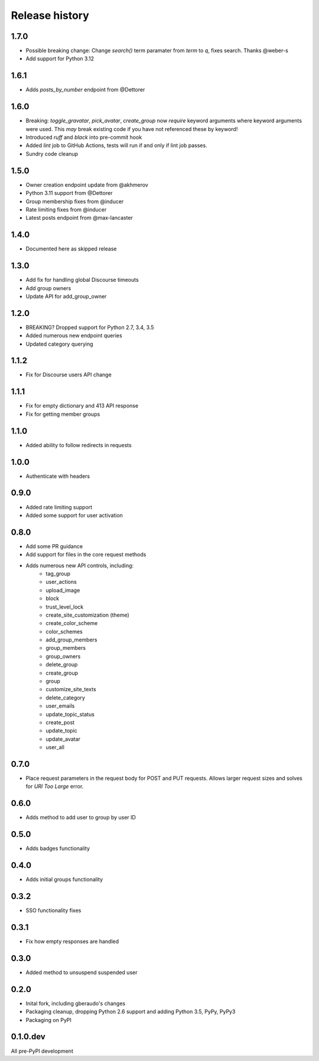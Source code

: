 .. :changelog:

Release history
===============


1.7.0
-----

- Possible breaking change: Change `search()` term paramater from `term` to `q`,
  fixes search. Thanks @weber-s
- Add support for Python 3.12

1.6.1
-----

- Adds `posts_by_number` endpoint from @Dettorer

1.6.0
-----

- Breaking: `toggle_gravatar`, `pick_avatar`, `create_group` now *require*
  keyword arguments where keyword arguments were used. This *may* break existing
  code if you have not referenced these by keyword!
- Introduced `ruff` and `black` into pre-commit hook
- Added `lint` job to GitHub Actions, tests will run if and only if lint job
  passes.
- Sundry code cleanup

1.5.0
-----

- Owner creation endpoint update from @akhmerov
- Python 3.11 support from @Dettorer
- Group membership fixes from @inducer
- Rate limiting fixes from @inducer
- Latest posts endpoint from @max-lancaster


1.4.0
-----

- Documented here as skipped release

1.3.0
-----

- Add fix for handling global Discourse timeouts
- Add group owners
- Update API for add_group_owner

1.2.0
-----

- BREAKING? Dropped support for Python 2.7, 3.4, 3.5
- Added numerous new endpoint queries
- Updated category querying

1.1.2
-----

- Fix for Discourse users API change

1.1.1
-----

- Fix for empty dictionary and 413 API response
- Fix for getting member groups

1.1.0
-----

- Added ability to follow redirects in requests

1.0.0
-----

- Authenticate with headers

0.9.0
-----

- Added rate limiting support
- Added some support for user activation

0.8.0
-----

- Add some PR guidance
- Add support for files in the core request methods
- Adds numerous new API controls, including:
   - tag_group
   - user_actions
   - upload_image
   - block
   - trust_level_lock
   - create_site_customization (theme)
   - create_color_scheme
   - color_schemes
   - add_group_members
   - group_members
   - group_owners
   - delete_group
   - create_group
   - group
   - customize_site_texts
   - delete_category
   - user_emails
   - update_topic_status
   - create_post
   - update_topic
   - update_avatar
   - user_all


0.7.0
-----

* Place request parameters in the request body for POST and PUT requests.
  Allows larger request sizes and solves for `URI Too Large` error.

0.6.0
-----

* Adds method to add user to group by user ID

0.5.0
-----

* Adds badges functionality

0.4.0
-----

* Adds initial groups functionality

0.3.2
-----

* SSO functionality fixes

0.3.1
-----

* Fix how empty responses are handled

0.3.0
-----

* Added method to unsuspend suspended user

0.2.0
-----

* Inital fork, including gberaudo's changes
* Packaging cleanup, dropping Python 2.6 support and adding Python 3.5, PyPy,
  PyPy3
* Packaging on PyPI

0.1.0.dev
---------

All pre-PyPI development


